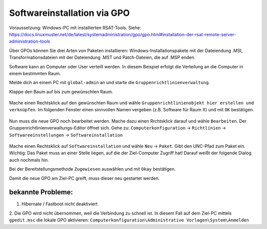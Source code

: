 Softwareinstallation via GPO
============================

.. sectionauthor:: `@michael_kohls <https://ask.linuxmuster.net/u/michael_kohls>`_

Voraussetzung: Windows-PC mit installierten RSAT-Tools. Siehe: https://docs.linuxmuster.net/de/latest/systemadministration/gpo/gpo.html#installation-der-rsat-remote-server-administration-tools

Über GPOs können Sie drei Arten von Paketen installieren: Windows-Installationspakete mit der Dateiendung .MSI, Transformationsdateien mit der Dateiendung .MST und Patch-Dateien, die auf .MSP enden.

Software kann an Computer oder User verteilt werden. In diesem Beispiel erfolgt die Verteilung an die Computer in einem bestimmten Raum.

Melde dich an einem PC mit ``global-admin`` an und starte die ``Gruppenrichtlinienverwaltung``.

Klappe den Baum auf bis zum gewünschten Raum. 

    .. image:: media/01-gpmc.png
        :alt: Gruppenrichtlinienverwaltung
        :align: center
        
Mache einen Rechtsklick auf den gewünschten Raum und wähle ``Gruppenrichtlinienobjekt hier erstellen und verknüpfen``.
Im folgenden Fenster einen sinnvollen Namen vergeben (z.B. Software für Raum X) und mit ``OK`` bestätigen.

   .. image:: media/02-gpmc.png
        :alt: Gruppenrichtlinienverwaltung
        :align: center

Nun muss die neue GPO noch bearbeitet werden. Mache dazu einen Rrchtsklick darauf und wähle ``Bearbeiten``. Der Gruppenrichtlinienverwaltungs-Editor öffnet sich.
Gehe zu: ``Computerkonfiguration`` -> ``Richtlinien`` -> ``Softwareeinstellungen`` -> ``Softwareinstallation``

   .. image:: media/03-gpmc-edit.png
        :alt: Gruppenrichtlinienverwaltungs-Editor
        :align: center

Mache einen Rechtsklick auf ``Softwareinstallation`` und wähle ``Neu`` -> ``Paket``. Gibt den UNC-Pfad zum Paket ein. Wichtig: Das Paket muss an einer Stelle liegen, auf die der Ziel-Computer Zugriff hat! Darauf weißt der folgende Dialog auch nochmals hin.

Bei der Bereitstellungsmethode ``Zugewiesen`` auswählen und mit ``Okay`` bestätigen. 

Damit die neue GPO am Ziel-PC greift, muss dieser neu gestartet werden. 

bekannte Probleme:
------------------

1. Hibernate / Fastboot nicht deaktiviert

2. Die GPO wird nicht übernommen, weil die Verbindung zu schnell ist.
In diesem Fall auf dem Ziel-PC mittels ``gpedit.msc`` die lokale GPO aktivieren: ``Computerkonfiguration\Administrative Vorlagen\System\Anmelden``

